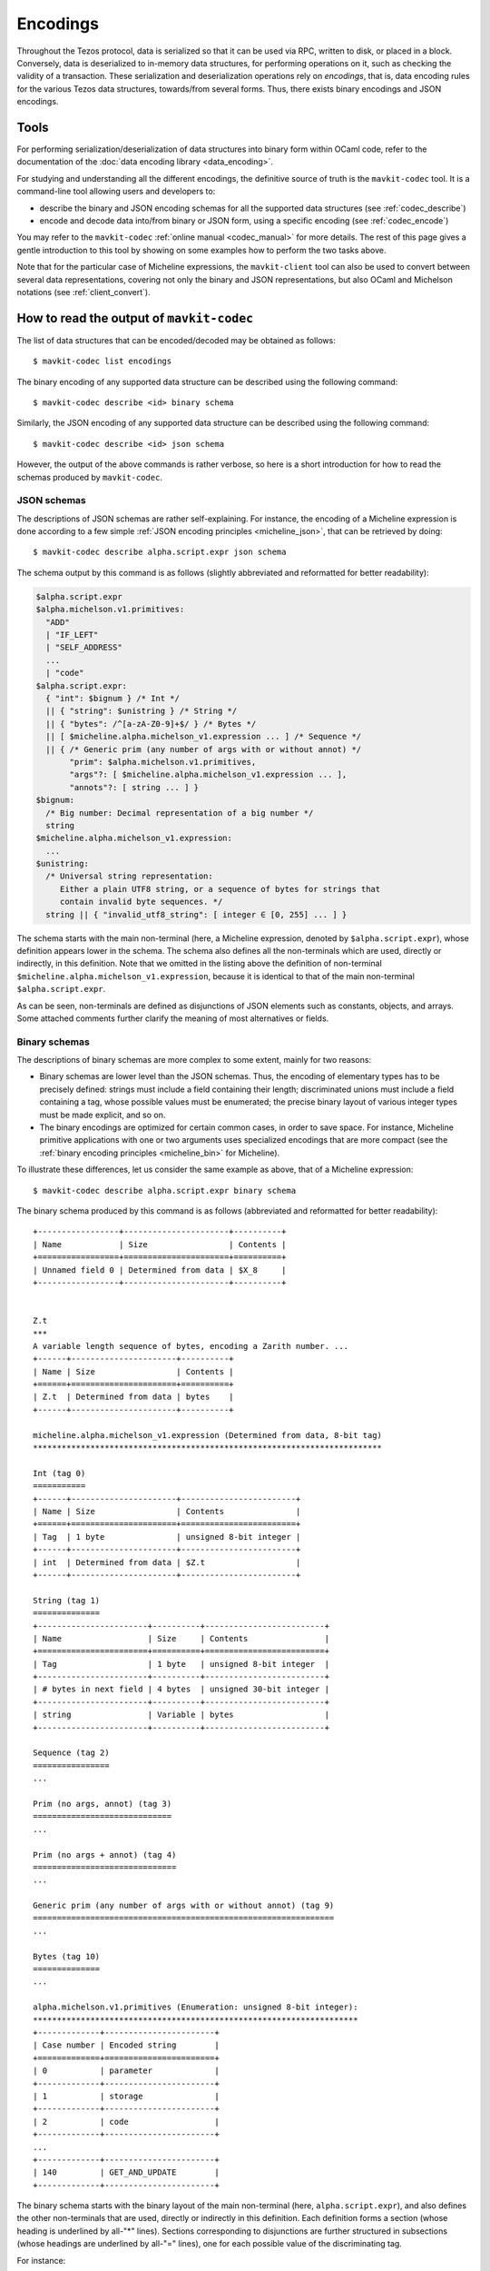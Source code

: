 Encodings
=========

Throughout the Tezos protocol, data is serialized so that it can be used via RPC, written to disk, or placed in a block.
Conversely, data is deserialized to in-memory data structures, for performing operations on it, such as checking the validity of a transaction.
These serialization and deserialization operations rely on *encodings*, that is, data encoding rules for the various Tezos data structures, towards/from several forms.
Thus, there exists binary encodings and JSON encodings.

Tools
-----

For performing serialization/deserialization of data structures into binary form within OCaml code, refer to the documentation of the :doc:`data encoding library <data_encoding>`.

For studying and understanding all the different encodings, the definitive source of truth is the ``mavkit-codec`` tool.
It is a command-line tool allowing users and developers to:

- describe the binary and JSON encoding schemas for all the supported data structures (see :ref:`codec_describe`)
- encode and decode data into/from binary or JSON form, using a specific encoding (see :ref:`codec_encode`)

You may refer to the ``mavkit-codec`` :ref:`online manual <codec_manual>` for more details.
The rest of this page gives a gentle introduction to this tool by showing on some examples how to perform the two tasks above.

Note that for the particular case of Micheline expressions, the ``mavkit-client`` tool can also be used to convert between several data representations, covering not only the binary and JSON representations, but also OCaml and Michelson notations (see :ref:`client_convert`).

.. _codec_describe:

How to read the output of ``mavkit-codec``
-----------------------------------------

The list of data structures that can be encoded/decoded may be obtained as follows::

  $ mavkit-codec list encodings

The binary encoding of any supported data structure can be described using the following command::

  $ mavkit-codec describe <id> binary schema

Similarly, the JSON encoding of any supported data structure can be described using the following command::

  $ mavkit-codec describe <id> json schema

However, the output of the above commands is rather verbose, so here is a short introduction for how to read the schemas produced by ``mavkit-codec``.

JSON schemas
~~~~~~~~~~~~

The descriptions of JSON schemas are rather self-explaining.
For instance, the encoding of a Micheline expression is done according to a few simple :ref:`JSON encoding principles <micheline_json>`, that can be retrieved by doing::

  $ mavkit-codec describe alpha.script.expr json schema

The schema output by this command is as follows (slightly abbreviated and reformatted for better readability):

.. code-block::

  $alpha.script.expr
  $alpha.michelson.v1.primitives:
    "ADD"
    | "IF_LEFT"
    | "SELF_ADDRESS"
    ...
    | "code"
  $alpha.script.expr:
    { "int": $bignum } /* Int */
    || { "string": $unistring } /* String */
    || { "bytes": /^[a-zA-Z0-9]+$/ } /* Bytes */
    || [ $micheline.alpha.michelson_v1.expression ... ] /* Sequence */
    || { /* Generic prim (any number of args with or without annot) */
         "prim": $alpha.michelson.v1.primitives,
         "args"?: [ $micheline.alpha.michelson_v1.expression ... ],
         "annots"?: [ string ... ] }
  $bignum:
    /* Big number: Decimal representation of a big number */
    string
  $micheline.alpha.michelson_v1.expression:
    ...
  $unistring:
    /* Universal string representation:
       Either a plain UTF8 string, or a sequence of bytes for strings that
       contain invalid byte sequences. */
    string || { "invalid_utf8_string": [ integer ∈ [0, 255] ... ] }

The schema starts with the main non-terminal (here, a Micheline expression, denoted by ``$alpha.script.expr``), whose definition appears lower in the schema.
The schema also defines all the non-terminals which are used, directly or indirectly, in this definition.
Note that we omitted in the listing above the definition of non-terminal ``$micheline.alpha.michelson_v1.expression``, because it is identical to that of the main non-terminal ``$alpha.script.expr``.

As can be seen, non-terminals are defined as disjunctions of JSON elements such as constants, objects, and arrays.
Some attached comments further clarify the meaning of most alternatives or fields.

Binary schemas
~~~~~~~~~~~~~~

The descriptions of binary schemas are more complex to some extent, mainly for two reasons:

- Binary schemas are lower level than the JSON schemas.
  Thus, the encoding of elementary types has to be precisely defined: strings must include a field containing their length; discriminated unions must include a field containing a tag, whose possible values must be enumerated; the precise binary layout of various integer types must be made explicit, and so on.
- The binary encodings are optimized for certain common cases, in order to save space.
  For instance, Micheline primitive applications with one or two arguments uses specialized encodings that are more compact (see the :ref:`binary encoding principles <micheline_bin>` for Micheline).

To illustrate these differences, let us consider the same example as above, that of a Micheline expression::

  $ mavkit-codec describe alpha.script.expr binary schema

The binary schema produced by this command is as follows (abbreviated and reformatted for better readability)::

  +-----------------+----------------------+----------+
  | Name            | Size                 | Contents |
  +=================+======================+==========+
  | Unnamed field 0 | Determined from data | $X_8     |
  +-----------------+----------------------+----------+


  Z.t
  ***
  A variable length sequence of bytes, encoding a Zarith number. ...
  +------+----------------------+----------+
  | Name | Size                 | Contents |
  +======+======================+==========+
  | Z.t  | Determined from data | bytes    |
  +------+----------------------+----------+

  micheline.alpha.michelson_v1.expression (Determined from data, 8-bit tag)
  *************************************************************************

  Int (tag 0)
  ===========
  +------+----------------------+------------------------+
  | Name | Size                 | Contents               |
  +======+======================+========================+
  | Tag  | 1 byte               | unsigned 8-bit integer |
  +------+----------------------+------------------------+
  | int  | Determined from data | $Z.t                   |
  +------+----------------------+------------------------+

  String (tag 1)
  ==============
  +-----------------------+----------+-------------------------+
  | Name                  | Size     | Contents                |
  +=======================+==========+=========================+
  | Tag                   | 1 byte   | unsigned 8-bit integer  |
  +-----------------------+----------+-------------------------+
  | # bytes in next field | 4 bytes  | unsigned 30-bit integer |
  +-----------------------+----------+-------------------------+
  | string                | Variable | bytes                   |
  +-----------------------+----------+-------------------------+

  Sequence (tag 2)
  ================
  ...

  Prim (no args, annot) (tag 3)
  =============================
  ...

  Prim (no args + annot) (tag 4)
  ==============================
  ...

  Generic prim (any number of args with or without annot) (tag 9)
  ===============================================================
  ...

  Bytes (tag 10)
  ==============
  ...

  alpha.michelson.v1.primitives (Enumeration: unsigned 8-bit integer):
  ********************************************************************
  +-------------+-----------------------+
  | Case number | Encoded string        |
  +=============+=======================+
  | 0           | parameter             |
  +-------------+-----------------------+
  | 1           | storage               |
  +-------------+-----------------------+
  | 2           | code                  |
  +-------------+-----------------------+
  ...
  +-------------+-----------------------+
  | 140         | GET_AND_UPDATE        |
  +-------------+-----------------------+

The binary schema starts with the binary layout of the main non-terminal (here, ``alpha.script.expr``), and also defines the other non-terminals that are used, directly or indirectly in this definition.
Each definition forms a section (whose heading is underlined by all-"*" lines).
Sections corresponding to disjunctions are further structured in subsections (whose headings are underlined by all-"=" lines), one for each possible value of the discriminating tag.

For instance:

- The layout of an ``Int`` as a "bignum" is explicitly defined as a Zarith number (non-terminal ``Z.t``).
- The layout of a ``String`` starts with a field containing the number of bytes in the string.
- The values of the discriminating tag are 0 for ``Int`` expressions, 1 for ``String`` expressions, and so on.
- The encoding of expressions involving a primitive operator application defines both the generic case of an arbitrary number of operators (the same as in the JSON schema above), and a number of specialized common cases (zero operator with or without annotations, etc.).
- The operators themselves are encoded as an enumeration of values (non-terminal ``alpha.michelson.v1.primitives``).

.. _codec_encode:

How to encode/decode values
---------------------------

Beyond examining the various available encodings, the ``mavkit-codec`` tool can also be used to encode and decode data.
This can be useful for developers when debugging, but also for end users when trying to understand the contents of a block or transaction, for instance.

Let us consider a few examples of encoding and decoding some commonly used types.

Strings
~~~~~~~

To encode a string as a Micheline expression, proceed as follows::

  $ mavkit-codec encode alpha.script.expr from '{"string":"Hello world!"}'
  010000000c48656c6c6f20776f726c6421

As can be seen, strings are serialized as follows:

- a leading ``01`` tag to indicate type string
- four bytes (eight hex chars) to indicate the length of the string: ``0000000c = 0x0c = 12`` in our case
- the string represented by its ASCII values: ``48656c6c6f20576f726c6421`` in our case

The same tool can be used in the other direction, to decode a byte sequence representing a serialized string expression::

  $ mavkit-codec decode alpha.script.expr from '010000000c48656c6c6f20776f726c6421'
  { "string": "Hello world!" }

Integers
~~~~~~~~

There are various encoding for integers, including:

- ``ground.int16``: Signed 16 bit integers
- ``ground.uint16``: Unsigned 16 bit integers
- ``ground.Z``: Arbitrary precision integers

which can be detailed by describing their schemas, e.g.::

  $ mavkit-codec describe ground.Z binary schema
  ...
  A variable length sequence of bytes, encoding a Zarith number. Each byte has
  a running unary size bit: the most significant bit of each byte tells is this
  is the last byte in the sequence (0) or if there is more to read (1). The
  second most significant bit of the first byte is reserved for the sign
  (positive if zero). Size and sign bits ignored, data is then the binary
  representation of the absolute value of the number in little endian order.

To illustrate the Zarith representation, let us encode the Micheline representation of the number ``1,000,000`` (one million)::

  $ mavkit-codec encode alpha.script.expr from '{"int":"1000000"}'
  0080897a

Here:

- The first byte ``00`` indicates that the type is integer.
- The number is represented by the bytes ``80897a`` for 1000000 (1 million).

Reading each byte from left to right, in binary form::

  0x80897a = 0b10000000, 0b10001001, 0b01111010

- The first bit in each byte indicates whether it is the last byte (0) in the sequence or if there is more to read (1).
- The second bit in the first byte indicates that this is a positive number.
- The remaining bits are then ``0b000000``, ``0b0001001``, ``0b1111010``.
  Reversing the byte order (because little-endian) we get: ``0b11110100001001000000`` = ``0xf4240`` = ``1000000``.

Pairs
~~~~~

Let us see how an OCaml pair is encoded::

  $ mavkit-codec encode alpha.script.expr from '{"prim":"Pair","args":[{"int":"1"},{"int":"2"}]}'
  070700010002

Here:

- ``07``: the first tag denotes the micheline constructor. ``Pair 1 2`` is a primitive application with 2 arguments and no annotation. The corresponding tag is ``0x07``.
- ``07``: the next tag denotes the Michelson primitive ``Pair``. It so happens that the corresponding tag is also ``0x07``.
- ``0001``: encoding of the integer 1
- ``0002``: encoding of the integer 2

Let's try another example, the encoding of the value ``Left 1`` of type ``or nat bool``::

  $ mavkit-codec encode alpha.script.expr from '{"prim":"Left","args":[{"int":"1"}]}'
  05050001

Here:

- ``05``: the expression ``Left 1`` is a primitive application with one argument and no annotations. The corresponding tag is ``0x05``.
- ``05``: the michelson primitive is ``Left``, for which the corresponding tag is also ``0x05``.
- ``0001``: encoding of the integer 1.

Operations
~~~~~~~~~~

Finally, let us consider a more complex example.
Assume that we try to understand an operation included in a block.
We can decode the binary string as follows::

  $ mavkit-codec decode alpha.operation from '008f1d96e2783258ff663f03dacfe946c026a5d194c73d1987b3da73fadea7d46c008cb5baedee4dc3ec261dfcf57a9600bb0a8e26c0f00bdd85a0018452ac02e0a712000153957451d3cc83a71e26b65ea2391a1b16713d2d009595facf847a72b4c3fe231c0e4185e68e9b2875aa3c639382c86bcf0af23699f47fe66a6550ade936a5b59d5919ad20703885750314e0c368b277de39e7d10a'
  { "branch": "BKiXcfN1ZTXnNNbTWSRArSWzVFc6om7radWq5mTqGX6rY4P2Uhe",
    "contents":
      [ { "kind": "transaction",
          "source": "mv1PzVzF2CK579r2vpYkorm4qSZER5G6bRH6", "fee": "1520",
          "counter": "2622173", "gas_limit": "10500", "storage_limit": "300",
          "amount": "300000",
          "destination": "mv2hKYmfpFrPJGxJTFqVy56JNKASH9nAF1fZ" } ],
    "signature":
      "sighZMqWz5G8drK1VTsmTnQBFEQ9kxQQxL88NFh8UaqDEJ3R3mzgR3g81azadZ9saPwsWga3kEPsyfbzrXm6ueuDvx3pQ5Q9" }

In order to understand how the transaction has been decoded from the binary sequence, we have to examine the encoding schema of a block operation::

  $ mavkit-codec describe alpha.operation binary schema
  +-----------+----------+---------------------------------------------+
  | Name      | Size     | Contents                                    |
  +===========+==========+=============================================+
  | branch    | 32 bytes | bytes                                       |
  +-----------+----------+---------------------------------------------+
  | contents  | Variable | sequence of $alpha.operation.alpha.contents |
  +-----------+----------+---------------------------------------------+
  | signature | 64 bytes | bytes                                       |
  +-----------+----------+---------------------------------------------+
  ...
  alpha.operation.alpha.contents (Determined from data, 8-bit tag)
  ****************************************************************
  ...
  Transaction (tag 108)
  =====================
  +----------------------------------+----------------------+-------------------------------------+
  | Name                             | Size                 | Contents                            |
  +==================================+======================+=====================================+
  | Tag                              | 1 byte               | unsigned 8-bit integer              |
  +----------------------------------+----------------------+-------------------------------------+
  | source                           | 21 bytes             | $public_key_hash                    |
  +----------------------------------+----------------------+-------------------------------------+
  | fee                              | Determined from data | $N.t                                |
  +----------------------------------+----------------------+-------------------------------------+
  | counter                          | Determined from data | $N.t                                |
  +----------------------------------+----------------------+-------------------------------------+
  | gas_limit                        | Determined from data | $N.t                                |
  +----------------------------------+----------------------+-------------------------------------+
  | storage_limit                    | Determined from data | $N.t                                |
  +----------------------------------+----------------------+-------------------------------------+
  | amount                           | Determined from data | $N.t                                |
  +----------------------------------+----------------------+-------------------------------------+
  | destination                      | 22 bytes             | $alpha.contract_id                  |
  +----------------------------------+----------------------+-------------------------------------+
  | ? presence of field "parameters" | 1 byte               | boolean (0 for false, 255 for true) |
  +----------------------------------+----------------------+-------------------------------------+
  | parameters                       | Determined from data | $X_0                                |
  +----------------------------------+----------------------+-------------------------------------+

Using the above information, the sample binary sequence can be broken down as follows::

  branch
  = 0x008f1d96e2783258ff663f03dacfe946c026a5d194c73d1987b3da73fadea7d4
  = BKiXcfN1ZTXnNNbTWSRArSWzVFc6om7radWq5mTqGX6rY4P2Uhe

  tag = 0x6c = 108 (transaction)

  source
  = 0x008cb5baedee4dc3ec261dfcf57a9600bb0a8e26c0
  = mv1PzVzF2CK579r2vpYkorm4qSZER5G6bRH6

  fee = 0xf00b = 1520
  counter = 0xdd85a001 = 2622173
  gas_limit = 0x8452 = 10500
  storage_limit = 0xac02 = 300
  amount = 0xe0a712 = 300000

  destination
  = 0x000153957451d3cc83a71e26b65ea2391a1b16713d2d
  = mv2hKYmfpFrPJGxJTFqVy56JNKASH9nAF1fZ

  has_parameters = 0x00 = false

  signature
  = 0x9595facf847a72b4c3fe231c0e4185e68e9b2875aa3c639382c86bcf0af23699f47fe66a6550ade936a5b59d5919ad20703885750314e0c368b277de39e7d10a
  = sighZMqWz5G8drK1VTsmTnQBFEQ9kxQQxL88NFh8UaqDEJ3R3mzgR3g81azadZ9saPwsWga3kEPsyfbzrXm6ueuDvx3pQ5Q9

As usual, ``mavkit-codec`` can be used the other way around, to encode the same transaction::

  $ mavkit-codec encode alpha.operation from '{ "branch": "BKiXcfN1ZTXnNNbTWSRArSWzVFc6om7radWq5mTqGX6rY4P2Uhe", "contents": [ { "kind": "transaction", "source": "mv1PzVzF2CK579r2vpYkorm4qSZER5G6bRH6", "fee": "1520", "counter": "2622173", "gas_limit": "10500", "storage_limit": "300", "amount": "300000", "destination": "mv2hKYmfpFrPJGxJTFqVy56JNKASH9nAF1fZ" } ], "signature": "sighZMqWz5G8drK1VTsmTnQBFEQ9kxQQxL88NFh8UaqDEJ3R3mzgR3g81azadZ9saPwsWga3kEPsyfbzrXm6ueuDvx3pQ5Q9" }'

.. COMMENT:
  We could also very well publish encodings, as this has proved useful to guiding developers in the past.

.. _client_convert:

How to convert Micheline with ``mavkit-client``
----------------------------------------------

The ``mavkit-client`` can be used to convert Micheline expressions between the following forms: binary, JSON, Michelson, and OCaml.

Note that the client has to be run in conjunction to a running node for the following commands to work (unless option ``--protocol`` is specified)::

  $ mavkit-client convert data '(Pair 1 2)' from michelson to binary
  0x070700010002
  $ mavkit-client convert data 0x070700010002 from binary to michelson
  (Pair 1 2)
  $ mavkit-client convert data 0x070700010002 from binary to json
  { "prim": "Pair", "args": [ { "int": "1" }, { "int": "2" } ] }
  $ mavkit-client convert data 0x070700010002 from binary to ocaml
  Prim (0, D_Pair, [Int (1, Z.one); Int (2, Z.of_int 2)], [])
